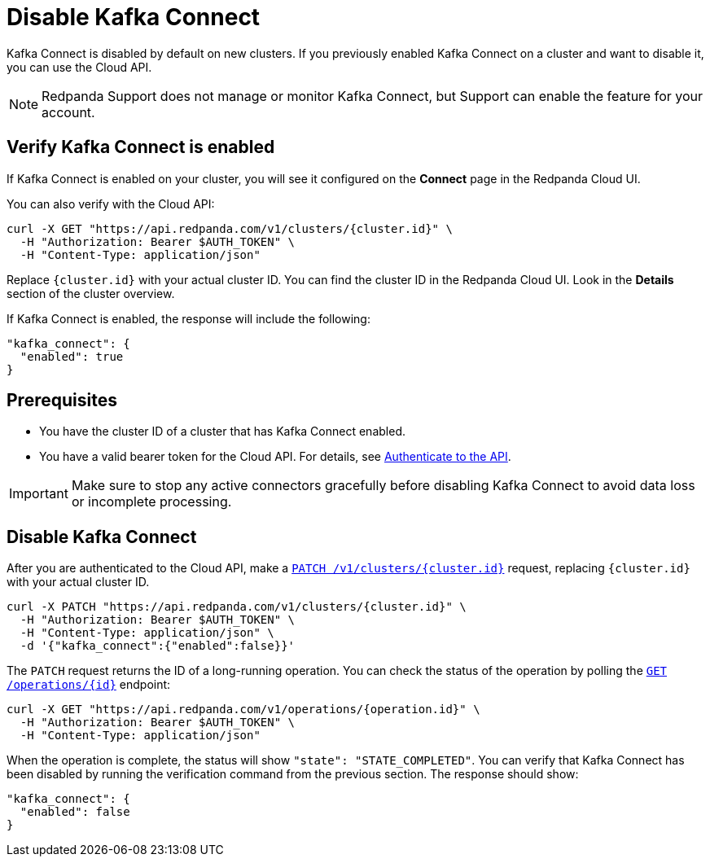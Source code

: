 = Disable Kafka Connect
:description: Learn how to disable Kafka Connect using the Cloud API.

Kafka Connect is disabled by default on new clusters. If you previously enabled Kafka Connect on a cluster and want to disable it, you can use the Cloud API. 

NOTE: Redpanda Support does not manage or monitor Kafka Connect, but Support can enable the feature for your account.

== Verify Kafka Connect is enabled

If Kafka Connect is enabled on your cluster, you will see it configured on the *Connect* page in the Redpanda Cloud UI.

You can also verify with the Cloud API: 

[,bash]
----
curl -X GET "https://api.redpanda.com/v1/clusters/{cluster.id}" \
  -H "Authorization: Bearer $AUTH_TOKEN" \
  -H "Content-Type: application/json"
----  

Replace `{cluster.id}` with your actual cluster ID. You can find the cluster ID in the Redpanda Cloud UI. Look in the **Details** section of the cluster overview.

If Kafka Connect is enabled, the response will include the following:

[,bash]
----
"kafka_connect": {
  "enabled": true
}
----  

== Prerequisites

- You have the cluster ID of a cluster that has Kafka Connect enabled. 
- You have a valid bearer token for the Cloud API. For details, see xref:manage:api/cloud-api-authentication.adoc[Authenticate to the API]. 

IMPORTANT: Make sure to stop any active connectors gracefully before disabling Kafka Connect to avoid data loss or incomplete processing.

== Disable Kafka Connect

After you are authenticated to the Cloud API, make a xref:api:ROOT:cloud-controlplane-api.adoc#patch-/v1/clusters/-cluster.id-[`PATCH /v1/clusters/{cluster.id}`] request, replacing `{cluster.id}` with your actual cluster ID.

[,bash]
----
curl -X PATCH "https://api.redpanda.com/v1/clusters/{cluster.id}" \
  -H "Authorization: Bearer $AUTH_TOKEN" \
  -H "Content-Type: application/json" \
  -d '{"kafka_connect":{"enabled":false}}'
----

The `PATCH` request returns the ID of a long-running operation. You can check the status of the operation by polling the xref:api:ROOT:cloud-controlplane-api.adoc#get-/v1/operations/-id-[`GET /operations/{id}`] endpoint:

[,bash]
----
curl -X GET "https://api.redpanda.com/v1/operations/{operation.id}" \
  -H "Authorization: Bearer $AUTH_TOKEN" \
  -H "Content-Type: application/json"
----

When the operation is complete, the status will show `"state": "STATE_COMPLETED"`. You can verify that Kafka Connect has been disabled by running the verification command from the previous section. The response should show:

[,bash]
----
"kafka_connect": {
  "enabled": false
}
----
